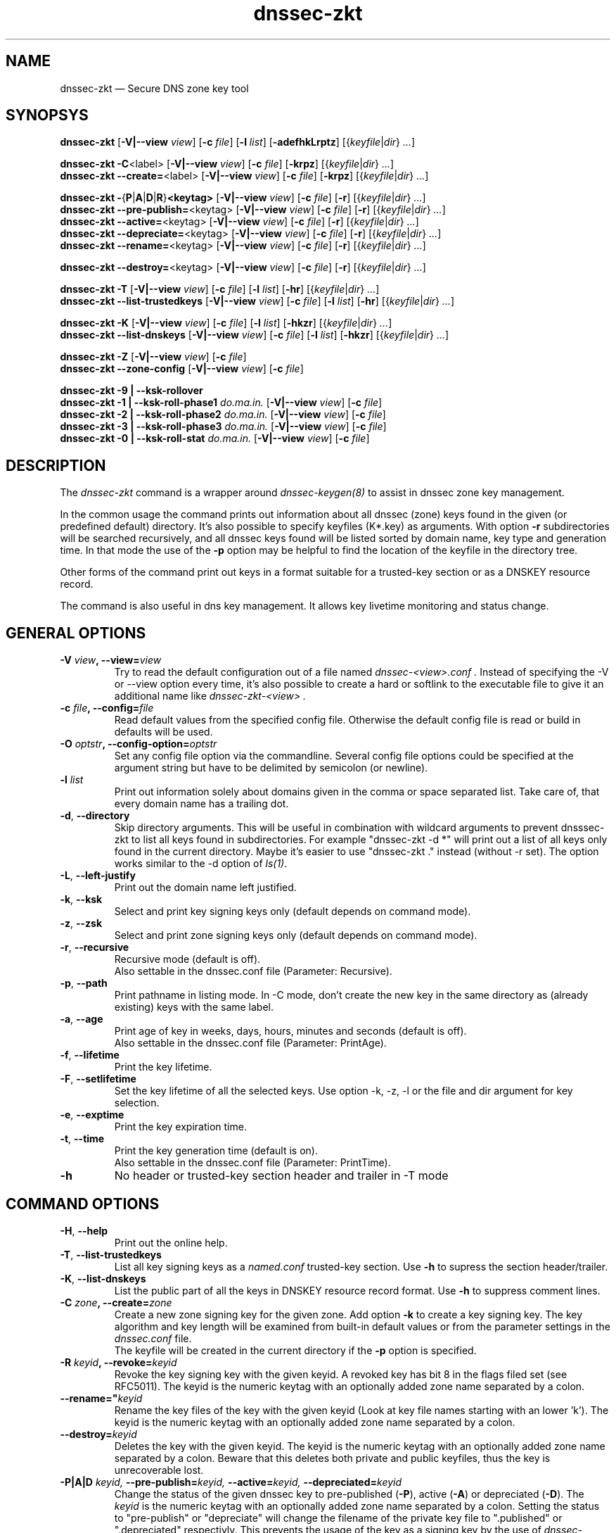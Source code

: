 .TH dnssec-zkt 8 "Apr 19, 2008" "ZKT 0.95" ""
\" turn off hyphenation
.\"	if n .nh
.nh
.SH NAME
dnssec-zkt \(em Secure DNS zone key tool 

.SH SYNOPSYS
.na
.B dnssec-zkt
.RB [ \-V|--view
.IR "view" ]
.RB [ \-c
.IR "file" ]
.RB [ \-l
.IR "list" ]
.RB [ \-adefhkLrptz ]
.RI [{ keyfile | dir }
.RI "" ... ]

.B dnssec-zkt
.BR \-C <label>
.RB [ \-V|--view
.IR "view" ]
.RB [ \-c
.IR "file" ]
.RB [ \-krpz ]
.RI [{ keyfile | dir }
.RI "" ... ]
.br
.B dnssec-zkt
.BR \-\-create= <label>
.RB [ \-V|--view
.IR "view" ]
.RB [ \-c
.IR "file" ]
.RB [ \-krpz ]
.RI [{ keyfile | dir }
.RI "" ... ]

.B dnssec-zkt
.BR \-  { P | A | D | R } <keytag>
.RB [ \-V|--view
.IR "view" ]
.RB [ \-c
.IR "file" ]
.RB [ \-r ]
.RI [{ keyfile | dir }
.RI "" ... ]
.br
.B dnssec-zkt
.BR \-\-pre-publish= <keytag>
.RB [ \-V|--view
.IR "view" ]
.RB [ \-c
.IR "file" ]
.RB [ \-r ]
.RI [{ keyfile | dir }
.RI "" ... ]
.br
.B dnssec-zkt
.BR \-\-active= <keytag>
.RB [ \-V|--view
.IR "view" ]
.RB [ \-c
.IR "file" ]
.RB [ \-r ]
.RI [{ keyfile | dir }
.RI "" ... ]
.br
.B dnssec-zkt
.BR \-\-depreciate= <keytag>
.RB [ \-V|--view
.IR "view" ]
.RB [ \-c
.IR "file" ]
.RB [ \-r ]
.RI [{ keyfile | dir }
.RI "" ... ]
.br
.B dnssec-zkt
.BR \-\-rename= <keytag>
.RB [ \-V|--view
.IR "view" ]
.RB [ \-c
.IR "file" ]
.RB [ \-r ]
.RI [{ keyfile | dir }
.RI "" ... ]

.B dnssec-zkt
.BR \-\-destroy= <keytag>
.RB [ \-V|--view
.IR "view" ]
.RB [ \-c
.IR "file" ]
.RB [ \-r ]
.RI [{ keyfile | dir }
.RI "" ... ]

.B dnssec-zkt
.B \-T
.RB [ \-V|--view
.IR "view" ]
.RB [ \-c
.IR "file" ]
.RB [ \-l
.IR "list" ]
.RB [ \-hr ]
.RI [{ keyfile | dir }
.RI "" ... ]
.br
.B dnssec-zkt
.B \-\-list-trustedkeys
.RB [ \-V|--view
.IR "view" ]
.RB [ \-c
.IR "file" ]
.RB [ \-l
.IR "list" ]
.RB [ \-hr ]
.RI [{ keyfile | dir }
.RI "" ... ]

.B dnssec-zkt
.B \-K
.RB [ \-V|--view
.IR "view" ]
.RB [ \-c
.IR "file" ]
.RB [ \-l
.IR "list" ]
.RB [ \-hkzr ]
.RI [{ keyfile | dir }
.RI "" ... ]
.br
.B dnssec-zkt
.B \-\-list-dnskeys
.RB [ \-V|--view
.IR "view" ]
.RB [ \-c
.IR "file" ]
.RB [ \-l
.IR "list" ]
.RB [ \-hkzr ]
.RI [{ keyfile | dir }
.RI "" ... ]

.B dnssec-zkt
.B \-Z
.RB [ \-V|--view
.IR "view" ]
.RB [ \-c
.IR "file" ]
.br
.B dnssec-zkt
.B \-\-zone-config
.RB [ \-V|--view
.IR "view" ]
.RB [ \-c
.IR "file" ]

.B dnssec-zkt
.B \-9 | \-\-ksk-rollover
.br
.B dnssec-zkt
.B \-1 | \-\-ksk-roll-phase1
.I "do.ma.in."
.RB [ \-V|--view
.IR "view" ]
.RB [ \-c
.IR "file" ]
.br
.B dnssec-zkt
.B \-2 | \-\-ksk-roll-phase2
.I "do.ma.in."
.RB [ \-V|--view
.IR "view" ]
.RB [ \-c
.IR "file" ]
.br
.B dnssec-zkt
.B \-3 | \-\-ksk-roll-phase3
.I do.ma.in.
.RB [ \-V|--view
.IR "view" ]
.RB [ \-c
.IR "file" ]
.br
.B dnssec-zkt
.B \-0 | \-\-ksk-roll-stat
.I do.ma.in.
.RB [ \-V|--view
.IR "view" ]
.RB [ \-c
.IR "file" ]
.br
.ad

.SH DESCRIPTION
The 
.I dnssec-zkt
command is a wrapper around 
.I dnssec-keygen(8)
to assist in dnssec zone key management.
.PP
In the common usage the command prints out information about
all dnssec (zone) keys found in the given (or predefined default) directory.
It's also possible to specify keyfiles (K*.key) as arguments.
With option
.B \-r
subdirectories will be searched recursively, and all dnssec keys found
will be listed sorted by domain name, key type and generation time.
In that mode the use of the
.B \-p
option may be helpful to find the location of the keyfile in the directory tree.
.PP
Other forms of the command print out keys in a format suitable for
a trusted-key section or as a DNSKEY resource record.
.PP
The command is also useful in dns key management.
It allows key livetime monitoring and status change.

.SH GENERAL OPTIONS
.TP
.BI \-V " view" ", \-\-view=" view
Try to read the default configuration out of a file named
.I dnssec-<view>.conf .
Instead of specifying the \-V or --view option every time,
it's also possible to create a hard or softlink to the
executable file to give it an additional name like 
.I dnssec-zkt-<view> .
.TP
.BI \-c " file" ", \-\-config=" file
Read default values from the specified config file.
Otherwise the default config file is read or build in defaults
will be used.
.TP
.BI \-O " optstr" ", \-\-config-option=" optstr
Set any config file option via the commandline.
Several config file options could be specified at the argument string
but have to be delimited by semicolon (or newline).
.TP
.BI \-l " list"
Print out information solely about domains given in the comma or space separated
list.
Take care of, that every domain name has a trailing dot.
.TP
.BR \-d ", " \-\-directory
Skip directory arguments.
This will be useful in combination with wildcard arguments
to prevent dnsssec-zkt to list all keys found in subdirectories. 
For example "dnssec-zkt -d *" will print out a list of all keys only found in
the current directory.
Maybe it's easier to use "dnssec-zkt ." instead (without -r set).
The option works similar to the \-d option of
.IR ls(1) .
.TP
.BR \-L ", " \-\-left-justify
Print out the domain name left justified.
.TP
.BR \-k ", " \-\-ksk
Select and print key signing keys only (default depends on command mode).
.TP
.BR \-z ", " \-\-zsk
Select and print zone signing keys only (default depends on command mode).
.TP
.BR \-r ", " \-\-recursive
Recursive mode (default is off).
.br
Also settable in the dnssec.conf file (Parameter: Recursive).
.TP
.BR \-p ", " \-\-path
Print pathname in listing mode.
In -C mode, don't create the new key in the same directory as (already existing)
keys with the same label.
.TP
.BR \-a ", " \-\-age
Print age of key in weeks, days, hours, minutes and seconds (default is off).
.br
Also settable in the dnssec.conf file (Parameter: PrintAge).
.TP
.BR \-f ", " \-\-lifetime
Print the key lifetime.
.TP
.BR \-F ", " \-\-setlifetime
Set the key lifetime of all the selected keys.
Use option -k, -z, -l or the file and dir argument for key selection.
.TP
.BR \-e ", " \-\-exptime
Print the key expiration time.
.TP
.BR \-t ", " \-\-time
Print the key generation time (default is on).
.br
Also settable in the dnssec.conf file (Parameter: PrintTime).
.TP
.B \-h
No header or trusted-key section header and trailer in -T mode
.PP

.SH COMMAND OPTIONS
.TP
.BR \-H ", " \-\-help
Print out the online help.
.TP
.BR \-T ", " \-\-list-trustedkeys
List all key signing keys as a
.I named.conf
trusted-key section.
Use
.B \-h
to supress the section header/trailer.
.TP
.BR \-K ", " \-\-list-dnskeys
List the public part of all the keys in DNSKEY resource record format.
Use
.B \-h
to suppress comment lines.
.TP
.BI \-C " zone" ",  \-\-create=" zone
Create a new zone signing key for the given zone.
Add option
.B \-k
to create a key signing key.
The key algorithm and key length will be examined from built-in default values
or from the parameter settings in the
.I dnssec.conf
file.
.br
The keyfile will be created in the current directory if
the
.B \-p
option is specified.
.TP
.BI \-R " keyid" ", \-\-revoke=" keyid
Revoke the key signing key with the given keyid.
A revoked key has bit 8 in the flags filed set (see RFC5011).
The keyid is the numeric keytag with an optionally added zone name separated by a colon.
.TP
.BI \-\-rename=" keyid
Rename the key files of the key with the given keyid
(Look at key file names starting with an lower 'k').
The keyid is the numeric keytag with an optionally added zone name separated by a colon.
.TP
.BI \-\-destroy= keyid
Deletes the key with the given keyid.
The keyid is the numeric keytag with an optionally added zone name separated by a colon.
Beware that this deletes both private and public keyfiles, thus the key is
unrecoverable lost.
.TP
.BI \-P|A|D " keyid," " \-\-pre-publish=" keyid, " \-\-active=" keyid, " \-\-depreciated=" keyid
Change the status of the given dnssec key to
pre-published
.RB ( \-P ),
active
.RB ( \-A )
or depreciated
.RB ( \-D ).
The
.I keyid
is the numeric keytag with an optionally added zone name separated by a colon.
Setting the status to "pre-publish" or "depreciate" will change the filename
of the private key file to ".published" or ".depreciated" respectivly.
This prevents the usage of the key as a signing key by the use of
.IR dnssec-signzone(8) .
The time of status change will be stored in the 'mtime' field of the corresponding
".key" file.
Key activation via option
.B \-A
will restore the original timestamp and file name (".private").
.TP
.BR \-Z ", " \-\-zone-config
Write all config parameters to stdout.
The output is suitable as a template for the
.I dnssec.conf
file, so the easiest way to create a
.I dnssec.conf
file is to redirect the standard output of the above command.
Pay attention not to overwrite an existing file.
.TP
.BI \-\-ksk-roll-phase[123] " do.ma.in."
Initiate a key signing key rollover of the specified domain.
This feature is currently in experimental status and is mainly for the use
in an hierachical environment.
Use --ksk-rollover for a little more detailed description.


.SH SAMPLE USAGE
.TP 
.fam C
.B "dnssec-zkt \-r . 
.fam T
Print out a list of all zone keys found below the current directory.
.TP
.fam C
.B "dnssec-zkt \-Z \-c """"
.fam T
Print out the compiled in default parameters.
.TP
.fam C
.B "dnssec-zkt \-C example.net \-k \-r ./zonedir
.fam T
Create a new key signing key for the zone "example.net".
Store the key in the same directory below "zonedir" where the other
"example.net" keys live.
.TP
.fam C
.B "dnssec-zkt \-T ./zonedir/example.net
.fam T
Print out a trusted-key section containing the key signing keys of "example.net".
.TP
.fam C
.B "dnssec-zkt \-D 123245 \-r . 
.fam T
Depreciate the key with tag "12345" below the current directory,
.TP
.fam C
.B "dnssec-zkt --view intern 
Print out a list of all zone keys found below the directory where all
the zones of view intern live.
There should be a seperate dnssec config file
.I dnssec-intern.conf
with a directory option to take affect of this.
.TP
.fam C
.B "dnssec-zkt-intern 
.fam T
Same as above.
The binary file
.I dnssec-zkt
have linked to
.I dnssec-zkt-intern .

.SH ENVIRONMENT VARIABLES
.TP
ZKT_CONFFILE
Specifies the name of the default global configuration files.

.SH FILES
.TP
.I /var/named/dnssec.conf
Built-in default global configuration file.
The name of the default global config file is settable via
the environment variable ZKT_CONFFILE.
.TP
.I /var/named/dnssec-<view>.conf
View specific global configuration file.
.TP
.I ./dnssec.conf
Local configuration file (only used in
.B \-C
mode).

.SH BUGS
.PP
Some of the general options will not be meaningful in all of the command modes.
.br
The option
.B \-l
and the ksk rollover options
insist on domain names ending with a dot.
.PP

.SH AUTHOR
Holger Zuleger 

.SH COPYRIGHT
Copyright (c) 2005 \- 2007 by Holger Zuleger.
Licensed under the GPL 2. There is NO warranty; not even for MERCHANTABILITY or
FITNESS FOR A PARTICULAR PURPOSE.
.\"--------------------------------------------------
.SH SEE ALSO
dnssec-keygen(8), dnssec-signzone(8), rndc(8), named.conf(5), dnssec-signer(8),
.br
RFC4641 
"DNSSEC Operational Practices" by Miek Gieben and Olaf Kolkman,
.br
DNSSEC HOWTO Tutorial by Olaf Kolkman, RIPE NCC
.br
(http://www.nlnetlabs.nl/dnssec_howto/)
